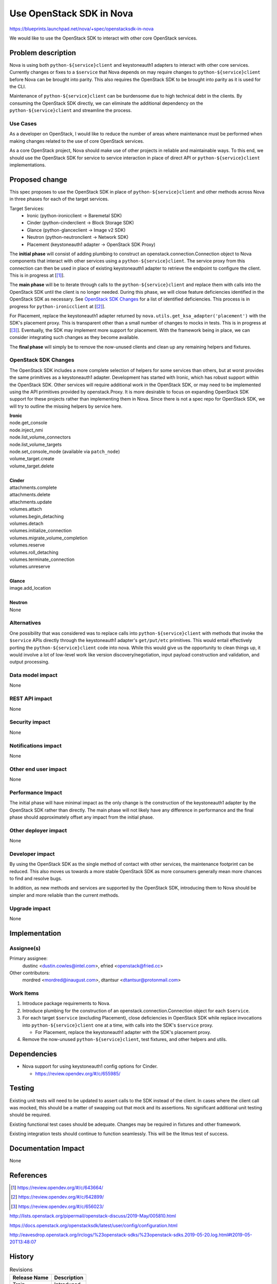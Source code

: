..
 This work is licensed under a Creative Commons Attribution 3.0 Unported
 License.

 http://creativecommons.org/licenses/by/3.0/legalcode


==========================================
Use OpenStack SDK in Nova
==========================================

https://blueprints.launchpad.net/nova/+spec/openstacksdk-in-nova

We would like to use the OpenStack SDK to interact with other core OpenStack
services.


Problem description
===================

Nova is using both ``python-${service}client`` and keystoneauth1 adapters to
interact with other core services. Currently changes or fixes to a ``$service``
that Nova depends on may require changes to ``python-${service}client`` before
Nova can be brought into parity. This also requires the OpenStack SDK to be
brought into parity as it is used for the CLI.

Maintenance of ``python-${service}client`` can be burdensome due to high
technical debt in the clients. By consuming the OpenStack SDK directly, we can
eliminate the additional dependency on the ``python-${service}client`` and
streamline the process.

Use Cases
---------

As a developer on OpenStack, I would like to reduce the number of areas where
maintenance must be performed when making changes related to the use of core
OpenStack services.

As a core OpenStack project, Nova should make use of other projects in reliable
and maintainable ways. To this end, we should use the OpenStack SDK for service
to service interaction in place of direct API or ``python-${service}client``
implementations.


Proposed change
===============

This spec proposes to use the OpenStack SDK in place of
``python-${service}client`` and other methods across Nova in three phases for
each of the target services.

Target Services:
 * Ironic (python-ironicclient -> Baremetal SDK)
 * Cinder (python-cinderclient -> Block Storage SDK)
 * Glance (python-glanceclient -> Image v2 SDK)
 * Neutron (python-neutronclient -> Network SDK)
 * Placement (keystoneauth1 adapter -> OpenStack SDK Proxy)

The **initial phase** will consist of adding plumbing to construct an
openstack.connection.Connection object to Nova components that interact with
other services using a ``python-${service}client``. The service proxy from this
connection can then be used in place of existing keystoneauth1 adapter to
retrieve the endpoint to configure the client. This is in progress at
[[#sdk_in_nova]_].

The **main phase** will be to iterate through calls to the
``python-${service}client`` and replace them with calls into the OpenStack SDK
until the client is no longer needed. During this phase, we will close
feature deficiencies identified in the OpenStack SDK as necessary. See
`OpenStack SDK Changes`_ for a list of identified deficiencies. This process is
in progress for ``python-ironicclient`` at [[#sdk_for_ironic]_].

For Placement, replace the keystoneauth1 adapter returned by
``nova.utils.get_ksa_adapter('placement')`` with the SDK's placement proxy.
This is transparent other than a small number of changes to mocks in tests.
This is in progress at [[#sdk_for_placement]_]. Eventually, the SDK may
implement more support for placement. With the framework being in place, we can
consider integrating such changes as they become available.

The **final phase** will simply be to remove the now-unused clients and clean
up any remaining helpers and fixtures.

OpenStack SDK Changes
---------------------

The OpenStack SDK includes a more complete selection of helpers for some
services than others, but at worst provides the same primitives as a
keystoneauth1 adapter. Development has started with Ironic, which has robust
support within the OpenStack SDK. Other services will require additional work
in the OpenStack SDK, or may need to be implemented using the API primitives
provided by openstack.Proxy. It is more desirable to focus on expanding
OpenStack SDK support for these projects rather than implementing them in Nova.
Since there is not a spec repo for OpenStack SDK, we will try to outline the
missing helpers by service here.

| **Ironic**
| node.get_console
| node.inject_nmi
| node.list_volume_connectors
| node.list_volume_targets
| node.set_console_mode (available via ``patch_node``)
| volume_target.create
| volume_target.delete
|
| **Cinder**
| attachments.complete
| attachments.delete
| attachments.update
| volumes.attach
| volumes.begin_detaching
| volumes.detach
| volumes.initialize_connection
| volumes.migrate_volume_completion
| volumes.reserve
| volumes.roll_detaching
| volumes.terminate_connection
| volumes.unreserve
|
| **Glance**
| image.add_location
|
| **Neutron**
| None

Alternatives
------------

One possibility that was considered was to replace calls into
``python-${service}client`` with methods that invoke the ``$service`` APIs
directly through the keystoneauth1 adapter's ``get/put/etc`` primitives. This
would entail effectively porting the ``python-${service}client`` code into
nova. While this would give us the opportunity to clean things up, it would
involve a lot of low-level work like version discovery/negotiation, input
payload construction and validation, and output processing.

Data model impact
-----------------

None

REST API impact
---------------

None

Security impact
---------------

None

Notifications impact
--------------------

None

Other end user impact
---------------------

None

Performance Impact
------------------

The initial phase will have minimal impact as the only change is the
construction of the keystoneauth1 adapter by the OpenStack SDK rather than
directly. The main phase will not likely have any difference in performance and
the final phase should approximately offset any impact from the initial phase.

Other deployer impact
---------------------

None

Developer impact
----------------

By using the OpenStack SDK as the single method of contact with other services,
the maintenance footprint can be reduced. This also moves us towards a more
stable OpenStack SDK as more consumers generally mean more chances to find and
resolve bugs.

In addition, as new methods and services are supported by the OpenStack SDK,
introducing them to Nova should be simpler and more reliable than the current
methods.

Upgrade impact
--------------

None


Implementation
==============

Assignee(s)
-----------

Primary assignee:
  dustinc <dustin.cowles@intel.com>, efried <openstack@fried.cc>

Other contributors:
  mordred <mordred@inaugust.com>, dtantsur <dtantsur@protonmail.com>

Work Items
----------

1. Introduce package requirements to Nova.

2. Introduce plumbing for the construction of an
   openstack.connection.Connection object for each ``$service``.

3. For each target ``$service`` (excluding Placement), close
   deficiencies in OpenStack SDK while replace invocations into
   ``python-${service}client`` one at a time, with calls into the SDK's
   ``$service`` proxy.

   * For Placement, replace the keystoneauth1 adapter with the
     SDK's placement proxy.

4. Remove the now-unused ``python-${service}client``, test fixtures, and other
   helpers and utils.


Dependencies
============

* Nova support for using keystoneauth1 config options for Cinder.

  * https://review.opendev.org/#/c/655985/


Testing
=======

Existing unit tests will need to be updated to assert calls to the SDK instead
of the client. In cases where the client call was mocked, this should be a
matter of swapping out that mock and its assertions. No significant additional
unit testing should be required.

Existing functional test cases should be adequate. Changes may be required in
fixtures and other framework.

Existing integration tests should continue to function seamlessly. This will be
the litmus test of success.


Documentation Impact
====================

None


References
==========

.. [#sdk_in_nova] https://review.opendev.org/#/c/643664/

.. [#sdk_for_ironic] https://review.opendev.org/#/c/642899/

.. [#sdk_for_placement] https://review.opendev.org/#/c/656023/

http://lists.openstack.org/pipermail/openstack-discuss/2019-May/005810.html

https://docs.openstack.org/openstacksdk/latest/user/config/configuration.html

http://eavesdrop.openstack.org/irclogs/%23openstack-sdks/%23openstack-sdks.2019-05-20.log.html#t2019-05-20T13:48:07


History
=======

.. list-table:: Revisions
   :header-rows: 1

   * - Release Name
     - Description
   * - Train
     - Introduced
